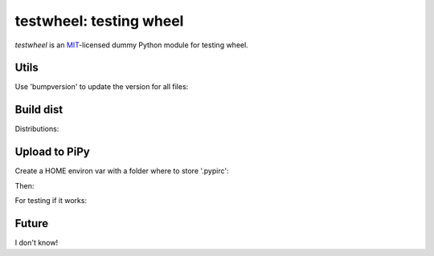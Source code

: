 testwheel: testing wheel
==========================

*testwheel* is an MIT_-licensed dummy Python module for testing wheel.

Utils
------

Use 'bumpversion' to update the version for all files:

.. code-block:: python
    pip install --upgrade bumpversion
    pip install https://github.com/peritus/bumpversion/archive/master.zip#egg=bumpversion-dev

    
Build dist
------

Distributions:

.. code-block:: python
    python setup.py sdist
    python setup.py bdist_wheel

Upload to PiPy
------

Create a HOME environ var with a folder where to store '.pypirc':

.. code-block:: python
    [distutils]
    index-servers=
        pypi
        test
    
    [test]
    repository = https://testpypi.python.org/pypi
    username = <your test user name goes here>
    password = <your test password goes here>
    
    [pypi]
    repository = https://pypi.python.org/pypi
    username = <your production user name goes here>
    password = <your production password goes here>
    
Then:

.. code-block:: python
    python setup.py register -r pypi
    python setup.py register -r test
    python setup.py sdist upload -r pypi
    python setup.py sdist upload -r test
    python setup.py bdist_wheel upload -r pypi
    python setup.py bdist_wheel upload -r test

For testing if it works:

.. code-block:: python
    pip install testwheel
    pip install -i https://testpypi.python.org/pypi testwheel
 

Future
------

I don't know!

.. _MIT: http://choosealicense.com/licenses/mit/
